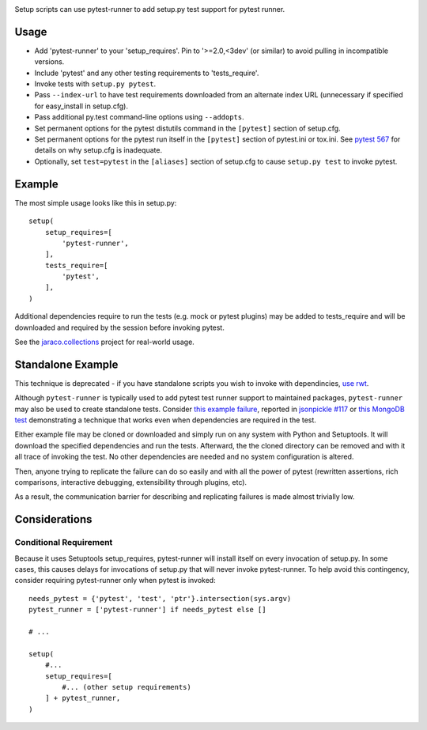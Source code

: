 .. image:: https://img.shields.io/pypi/v/pytest-runner.svg
   :target: https://pypi.org/project/pytest-runner

.. image:: https://img.shields.io/pypi/pyversions/pytest-runner.svg

.. image:: https://img.shields.io/pypi/dm/pytest-runner.svg

.. image:: https://img.shields.io/travis/pytest-dev/pytest-runner/master.svg
   :target: http://travis-ci.org/pytest-dev/pytest-runner

Setup scripts can use pytest-runner to add setup.py test support for pytest
runner.

Usage
-----

- Add 'pytest-runner' to your 'setup_requires'. Pin to '>=2.0,<3dev' (or
  similar) to avoid pulling in incompatible versions.
- Include 'pytest' and any other testing requirements to 'tests_require'.
- Invoke tests with ``setup.py pytest``.
- Pass ``--index-url`` to have test requirements downloaded from an alternate
  index URL (unnecessary if specified for easy_install in setup.cfg).
- Pass additional py.test command-line options using ``--addopts``.
- Set permanent options for the pytest distutils command in the ``[pytest]``
  section of setup.cfg.
- Set permanent options for the pytest run itself in the ``[pytest]``
  section of pytest.ini or tox.ini. See `pytest 567
  <https://bitbucket.org/pytest-dev/pytest/issues/567/>`_ for details on
  why setup.cfg is inadequate.
- Optionally, set ``test=pytest`` in the ``[aliases]`` section of setup.cfg
  to cause ``setup.py test`` to invoke pytest.

Example
-------

The most simple usage looks like this in setup.py::

    setup(
        setup_requires=[
            'pytest-runner',
        ],
        tests_require=[
            'pytest',
        ],
    )

Additional dependencies require to run the tests (e.g. mock or pytest
plugins) may be added to tests_require and will be downloaded and
required by the session before invoking pytest.

See the `jaraco.collections
<https://github.com/jaraco/jaraco.collections>`_ project
for real-world usage.

Standalone Example
------------------

This technique is deprecated - if you have standalone scripts
you wish to invoke with dependincies, `use rwt
<https://pypi.org/project/rwt>`_.

Although ``pytest-runner`` is typically used to add pytest test
runner support to maintained packages, ``pytest-runner`` may
also be used to create standalone tests. Consider `this example
failure <https://gist.github.com/jaraco/d979a558bc0bf2194c23>`_,
reported in `jsonpickle #117
<https://github.com/jsonpickle/jsonpickle/issues/117>`_
or `this MongoDB test
<https://gist.github.com/jaraco/0b9e482f5c0a1300dc9a>`_
demonstrating a technique that works even when dependencies
are required in the test.

Either example file may be cloned or downloaded and simply run on
any system with Python and Setuptools. It will download the
specified dependencies and run the tests. Afterward, the the
cloned directory can be removed and with it all trace of
invoking the test. No other dependencies are needed and no
system configuration is altered.

Then, anyone trying to replicate the failure can do so easily
and with all the power of pytest (rewritten assertions,
rich comparisons, interactive debugging, extensibility through
plugins, etc).

As a result, the communication barrier for describing and
replicating failures is made almost trivially low.

Considerations
--------------

Conditional Requirement
~~~~~~~~~~~~~~~~~~~~~~~

Because it uses Setuptools setup_requires, pytest-runner will install itself
on every invocation of setup.py. In some cases, this causes delays for
invocations of setup.py that will never invoke pytest-runner. To help avoid
this contingency, consider requiring pytest-runner only when pytest
is invoked::

    needs_pytest = {'pytest', 'test', 'ptr'}.intersection(sys.argv)
    pytest_runner = ['pytest-runner'] if needs_pytest else []

    # ...

    setup(
        #...
        setup_requires=[
            #... (other setup requirements)
        ] + pytest_runner,
    )


